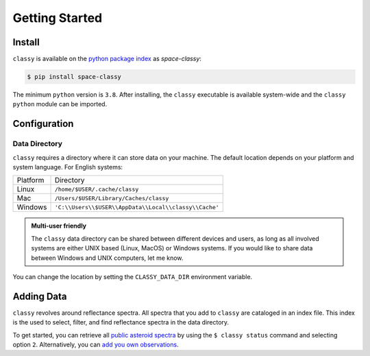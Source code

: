 Getting Started
===============

Install
-------

``classy`` is available on the `python package index <https://pypi.org>`_ as *space-classy*:

.. code-block:: bash

   $ pip install space-classy

The minimum ``python`` version is ``3.8``.
After installing, the ``classy`` executable is available system-wide and the
``classy`` ``python`` module can be imported.


.. tab-set::

  .. tab-item:: Command Line

    .. code-block:: bash

       $ classy
       Usage: classy [OPTIONS] COMMAND [ARGS]...

         CLI for minor body classification.

       Options:
         --version  Show the version and exit.
         --help     Show this message and exit.

       Commands:
         add      Add a private spectra collection.
         docs     Open the classy documentation in browser.
         spectra  Retrieve, plot, classify spectra of an individual asteroid.
         status   Manage the index of asteroid spectra.

  .. tab-item :: python

    .. code-block:: python

       >>> import classy

.. _cache_directory:

Configuration
-------------

Data Directory
++++++++++++++

``classy`` requires a directory where it can store data on your machine. The
default location depends on your platform and system language. For English
systems:

+----------+-------------------------------------------------------+
| Platform | Directory                                             |
+----------+-------------------------------------------------------+
| Linux    | ``/home/$USER/.cache/classy``                         |
+----------+-------------------------------------------------------+
| Mac      | ``/Users/$USER/Library/Caches/classy``                |
+----------+-------------------------------------------------------+
| Windows  | ``'C:\\Users\\$USER\\AppData\\Local\\classy\\Cache'`` |
+----------+-------------------------------------------------------+

.. admonition:: Multi-user friendly
   :class: important

   The ``classy`` data directory can be shared between different devices
   and users, as long as all involved systems are either UNIX based (Linux, MacOS)
   or Windows systems. If you would like to share data between Windows and UNIX
   computers, let me know.


You can change the location by setting the
``CLASSY_DATA_DIR`` environment variable.

.. tab-set::

  .. tab-item:: Linux / MacOS

    To set the environment variable once, use

    .. code-block:: bash

       $ export CLASSY_DATA_DIR=/path/to/your/data/directory

    To make the change persistent, add the ``export`` command to the
    initialization file of your shell (e.g. ``.zshrc``, ``.bashrc``)

  .. tab-item :: Windows

    Start Menu -> Advanced System Settings -> Environment Variables

Adding Data
-----------

``classy`` revolves around reflectance spectra. All spectra that you add to
``classy`` are cataloged in an index file. This index is the used to select,
filter, and find reflectance spectra in the data directory.

To get started, you can retrieve all `public asteroid spectra <public_data>`_
by using the ``$ classy status`` command and selecting option ``2``.
Alternatively, you can `add you own observations <private_data>`_.
